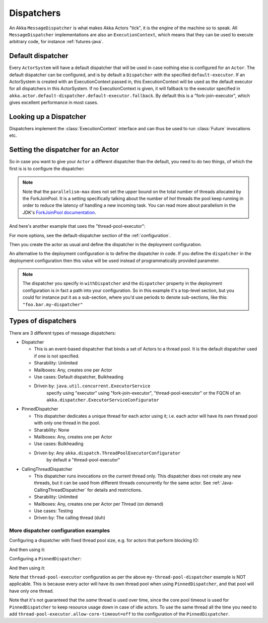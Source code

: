 .. _dispatchers-java:

Dispatchers
===========

An Akka ``MessageDispatcher`` is what makes Akka Actors "tick", it is the engine of the machine so to speak.
All ``MessageDispatcher`` implementations are also an ``ExecutionContext``, which means that they can be used
to execute arbitrary code, for instance :ref:`futures-java`.

Default dispatcher
------------------

Every ``ActorSystem`` will have a default dispatcher that will be used in case nothing else is configured for an ``Actor``.
The default dispatcher can be configured, and is by default a ``Dispatcher`` with the specified ``default-executor``.
If an ActorSystem is created with an ExecutionContext passed in, this ExecutionContext will be used as the default executor for all
dispatchers in this ActorSystem. If no ExecutionContext is given, it will fallback to the executor specified in
``akka.actor.default-dispatcher.default-executor.fallback``. By default this is a "fork-join-executor", which
gives excellent performance in most cases.

.. _dispatcher-lookup-java:

Looking up a Dispatcher
-----------------------

Dispatchers implement the :class:`ExecutionContext` interface and can thus be used to run :class:`Future` invocations etc.

.. includecode:: code/docs/dispatcher/DispatcherDocTest.java#lookup

Setting the dispatcher for an Actor
-----------------------------------

So in case you want to give your ``Actor`` a different dispatcher than the default, you need to do two things, of which the first is
is to configure the dispatcher:

.. includecode:: ../scala/code/docs/dispatcher/DispatcherDocSpec.scala#my-dispatcher-config

.. note::
  Note that the ``parallelism-max`` does not set the upper bound on the total number of threads
  allocated by the ForkJoinPool. It is a setting specifically talking about the number of *hot*
  threads the pool keep running in order to reduce the latency of handling a new incoming task.
  You can read more about parallelism in the JDK's `ForkJoinPool documentation`_.

And here's another example that uses the "thread-pool-executor":

.. includecode:: ../scala/code/docs/dispatcher/DispatcherDocSpec.scala#my-thread-pool-dispatcher-config

For more options, see the default-dispatcher section of the :ref:`configuration`.

Then you create the actor as usual and define the dispatcher in the deployment configuration.

.. includecode:: ../java/code/docs/dispatcher/DispatcherDocTest.java#defining-dispatcher-in-config

.. includecode:: ../scala/code/docs/dispatcher/DispatcherDocSpec.scala#dispatcher-deployment-config

An alternative to the deployment configuration is to define the dispatcher in code.
If you define the ``dispatcher`` in the deployment configuration then this value will be used instead
of programmatically provided parameter.

.. includecode:: ../java/code/docs/dispatcher/DispatcherDocTest.java#defining-dispatcher-in-code

.. note::
    The dispatcher you specify in ``withDispatcher`` and the ``dispatcher`` property in the deployment 
    configuration is in fact a path into your configuration.
    So in this example it's a top-level section, but you could for instance put it as a sub-section,
    where you'd use periods to denote sub-sections, like this: ``"foo.bar.my-dispatcher"``

.. _ForkJoinPool documentation: https://docs.oracle.com/javase/8/docs/api/java/util/concurrent/ForkJoinPool.html

Types of dispatchers
--------------------

There are 3 different types of message dispatchers:

* Dispatcher

  - This is an event-based dispatcher that binds a set of Actors to a thread pool. It is the default dispatcher used if one is not specified.

  - Sharability: Unlimited

  - Mailboxes: Any, creates one per Actor

  - Use cases: Default dispatcher, Bulkheading

  - Driven by: ``java.util.concurrent.ExecutorService``
               specify using "executor" using "fork-join-executor",
               "thread-pool-executor" or the FQCN of
               an ``akka.dispatcher.ExecutorServiceConfigurator``

* PinnedDispatcher

  - This dispatcher dedicates a unique thread for each actor using it; i.e. each actor will have its own thread pool with only one thread in the pool.

  - Sharability: None

  - Mailboxes: Any, creates one per Actor

  - Use cases: Bulkheading

  - Driven by: Any ``akka.dispatch.ThreadPoolExecutorConfigurator``
               by default a "thread-pool-executor"

* CallingThreadDispatcher

  - This dispatcher runs invocations on the current thread only. This dispatcher does not create any new threads,
    but it can be used from different threads concurrently for the same actor. See :ref:`Java-CallingThreadDispatcher`
    for details and restrictions.

  - Sharability: Unlimited

  - Mailboxes: Any, creates one per Actor per Thread (on demand)

  - Use cases: Testing

  - Driven by: The calling thread (duh)

More dispatcher configuration examples
^^^^^^^^^^^^^^^^^^^^^^^^^^^^^^^^^^^^^^

Configuring a dispatcher with fixed thread pool size, e.g. for actors that perform blocking IO:

.. includecode:: ../scala/code/docs/dispatcher/DispatcherDocSpec.scala#fixed-pool-size-dispatcher-config

And then using it:

.. includecode:: ../java/code/docs/dispatcher/DispatcherDocTest.java#defining-fixed-pool-size-dispatcher


Configuring a ``PinnedDispatcher``:

.. includecode:: ../scala/code/docs/dispatcher/DispatcherDocSpec.scala#my-pinned-dispatcher-config

And then using it:

.. includecode:: ../java/code/docs/dispatcher/DispatcherDocTest.java#defining-pinned-dispatcher

Note that ``thread-pool-executor`` configuration as per the above ``my-thread-pool-dispatcher`` example is
NOT applicable. This is because every actor will have its own thread pool when using ``PinnedDispatcher``,
and that pool will have only one thread.

Note that it's not guaranteed that the *same* thread is used over time, since the core pool timeout
is used for ``PinnedDispatcher`` to keep resource usage down in case of idle actors. To use the same
thread all the time you need to add ``thread-pool-executor.allow-core-timeout=off`` to the
configuration of the ``PinnedDispatcher``.
